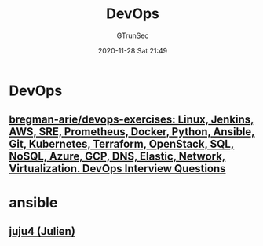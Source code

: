 #+TITLE: DevOps
#+AUTHOR: GTrunSec
#+EMAIL: gtrunsec@hardenedlinux.org
#+DATE: 2020-11-28 Sat 21:49


#+OPTIONS:   H:3 num:t toc:t \n:nil @:t ::t |:t ^:nil -:t f:t *:t <:t

* DevOps
** [[https://github.com/bregman-arie/devops-exercises][bregman-arie/devops-exercises: Linux, Jenkins, AWS, SRE, Prometheus, Docker, Python, Ansible, Git, Kubernetes, Terraform, OpenStack, SQL, NoSQL, Azure, GCP, DNS, Elastic, Network, Virtualization. DevOps Interview Questions]]

* ansible
** [[https://github.com/juju4][juju4 (Julien)]]

